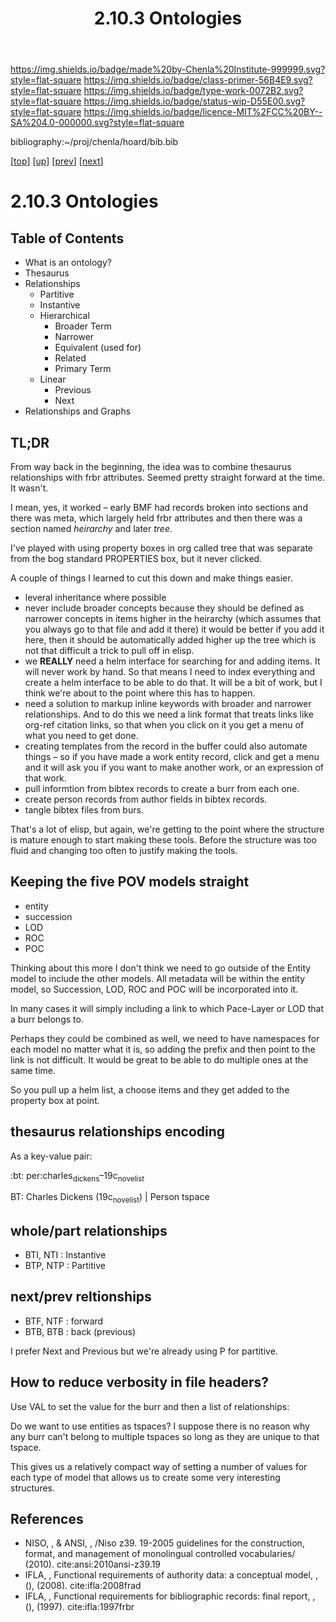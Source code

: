 #   -*- mode: org; fill-column: 60 -*-

#+TITLE: 2.10.3 Ontologies
#+STARTUP: showall
#+TOC: headlines 4
#+PROPERTY: filename

[[https://img.shields.io/badge/made%20by-Chenla%20Institute-999999.svg?style=flat-square]] 
[[https://img.shields.io/badge/class-primer-56B4E9.svg?style=flat-square]]
[[https://img.shields.io/badge/type-work-0072B2.svg?style=flat-square]]
[[https://img.shields.io/badge/status-wip-D55E00.svg?style=flat-square]]
[[https://img.shields.io/badge/licence-MIT%2FCC%20BY--SA%204.0-000000.svg?style=flat-square]]

bibliography:~/proj/chenla/hoard/bib.bib

[[[../../index.org][top]]] [[[./index.org][up]]] [[[./02-entities.org][prev]]] [[[./04-pace-layers.org][next]]]

* 2.10.3 Ontologies
:PROPERTIES:
:CUSTOM_ID:
:Name:     /home/deerpig/proj/chenla/warp/ww-ontologies.org
:Created:  2018-03-27T19:43@Prek Leap (11.642600N-104.919210W)
:ID:       b20309ce-541f-48ea-8ac8-1506d3bdd2b3
:VER:      575426696.052189112
:GEO:      48P-491193-1287029-15
:BXID:     proj:HAR2-1804
:Class:    primer
:Type:     work
:Status:   wip
:Licence:  MIT/CC BY-SA 4.0
:END:

** Table of Contents

- What is an ontology?
- Thesaurus
- Relationships
  - Partitive
  - Instantive
  - Hierarchical
    - Broader Term
    - Narrower
    - Equivalent (used for)
    - Related
    - Primary Term
  - Linear
    - Previous
    - Next
- Relationships and Graphs

** TL;DR
  
From way back in the beginning, the idea was to combine
thesaurus relationships with frbr attributes.  Seemed pretty
straight forward at the time.  It wasn't.

I mean, yes, it worked -- early BMF had records broken into
sections and there was meta, which largely held frbr
attributes and then there was a section named /heirarchy/ and
later /tree/.

I've played with using property boxes in org called tree
that was separate from the bog standard PROPERTIES box, but
it never clicked.

A couple of things I learned to cut this down and make
things easier.

  - leveral inheritance where possible
  - never include broader concepts because they should be
    defined as narrower concepts in items higher in the
    heirarchy (which assumes that you always go to that file
    and add it there) it would be better if you add it here,
    then it should be automatically added higher up the tree
    which is not that difficult a trick to pull off in
    elisp.
  - we *REALLY* need a helm interface for searching for and
    adding items.  It will never work by hand.  So that
    means I need to index everything and create a helm
    interface to be able to do that.  It will be a bit of
    work, but I think we're about to the point where this
    has to happen.
  - need a solution to markup inline keywords with broader
    and narrower relationships.  And to do this we need a
    link format that treats links like org-ref citation
    links, so that when you click on it you get a menu of
    what you need to get done.
  - creating templates from the record in the buffer could
    also automate things -- so if you have made a work
    entity record, click and get a menu and it will ask you
    if you want to make another work, or an expression of
    that work.
  - pull informtion from bibtex records to create a burr
    from each one.
  - create person records from author fields in bibtex
    records.
  - tangle bibtex files from burs.

That's a lot of elisp, but again, we're getting to the point
where the structure is mature enough to start making these
tools.  Before the structure was too fluid and changing too
often to justify making the tools. 

** Keeping the five POV models straight

 - entity
 - succession
 - LOD
 - ROC
 - POC

Thinking about this more I don't think we need to go outside
of the Entity model to include the other models.  All
metadata will be within the entity model, so Succession,
LOD, ROC and POC will be incorporated into it.

In many cases it will simply including a link to which
Pace-Layer or LOD that a burr belongs to.

Perhaps they could be combined as well, we need to have
namespaces for each model no matter what it is, so adding
the prefix and then point to the link is not difficult.  It
would be great to be able to do multiple ones at the same
time.

So you pull up a helm list, a choose items and they get
added to the property box at point.

** thesaurus relationships encoding

As a key-value pair:

  :bt: per:charles_dickens--19c_novelist

  #+BT: per:charles_dickens--19c_novelist

  BT: Charles Dickens (19c_novelist)  | Person tspace

** whole/part relationships

 - BTI, NTI : Instantive
 - BTP, NTP : Partitive

** next/prev reltionships

 - BTF, NTF : forward
 - BTB, BTB : back (previous) 

I prefer Next and Previous but we're already using P for
partitive.

** How to reduce verbosity in file headers?

Use VAL to set the  value for the burr and then a list of
relationships:

   #+LAYER:   VAL=civ:culture BT=civ:governance
   #+STAGE:   VAL=civ:tools  NT=civ:clockwork 
   #+LOD:     VAL=lod:min
   #+ENTITY:  VAL=exp:Christmas_Carol--novela RT=exp:Christmas_Carol--play

Do we want to use entities as tspaces?  I suppose there is
no reason why any burr can't belong to multiple tspaces so
long as they are unique to that tspace.
    
This gives us a relatively compact way of setting a number
of values for each type of model that allows us to create
some very interesting structures.



** References

  - NISO, , & ANSI, , /Niso z39. 19-2005 guidelines for the
    construction, format, and management of monolingual
    controlled vocabularies/ (2010).
    cite:ansi:2010ansi-z39.19
  - IFLA, , Functional requirements of authority data: a
    conceptual model, , (), (2008).
    cite:ifla:2008frad
  - IFLA, , Functional requirements for bibliographic
    records: final report, , (), (1997). 
    cite:ifla:1997frbr


